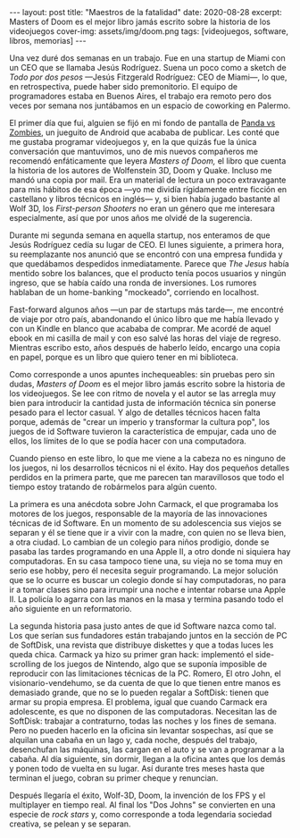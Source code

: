 #+OPTIONS: toc:nil num:nil
#+BEGIN_EXPORT html
---
layout: post
title: "Maestros de la fatalidad"
date: 2020-08-28
excerpt: Masters of Doom es el mejor libro jamás escrito sobre la historia de los videojuegos
cover-img: assets/img/doom.png
tags: [videojuegos, software, libros, memorias]
---
#+END_EXPORT

Una vez duré dos semanas en un trabajo. Fue en una startup de Miami con un CEO que se llamaba Jesús Rodríguez. Suena un poco como a sketch de /Todo por dos pesos/ ---Jesús Fitzgerald Rodríguez: CEO de Miami---, lo que, en retrospectiva, puede haber sido premonitorio. El equipo de programadores estaba
en Buenos Aires, el trabajo era remoto pero dos veces por semana nos juntábamos en un espacio de coworking en Palermo.

El primer día que fui, alguien se fijó en mi fondo de pantalla de [[https://play.google.com/store/apps/details?id=com.dxco.pandavszombies][Panda vs Zombies]], un jueguito de Android
que acababa de publicar. Les conté que me gustaba programar videojuegos y,
en la que quizás fue la única conversación que mantuvimos, uno de mis nuevos compañeros me
recomendó enfáticamente que leyera /Masters of Doom,/ el libro que cuenta la historia de los autores de
Wolfenstein 3D, Doom y Quake. Incluso me mandó una copia por mail.
Era un material de lectura un poco extravagante para mis hábitos de esa época ---yo me dividía
rígidamente entre ficción en castellano y libros técnicos en inglés--- y, si bien había jugado bastante al Wolf 3D,
los /First-person Shooters/ no eran un género que me interesara especialmente, así que por unos años me olvidé de la sugerencia.

Durante mi segunda semana en aquella startup, nos enteramos de que Jesús Rodríguez cedía su lugar de CEO.
El lunes siguiente, a primera hora, su reemplazante nos anunció que se encontró con una empresa fundida y que
quedábamos despedidos inmediatamente. Parece que /The Jesus/ había mentido sobre los balances,
que el producto tenía pocos usuarios y ningún ingreso, que se había caído una ronda de inversiones.
Los rumores hablaban de un home-banking "mockeado", corriendo en localhost.

Fast-forward algunos años ---un par de startups más tarde---, me encontré de viaje por otro
país, abandonando el único libro que me había llevado y con un Kindle en blanco que acababa de
comprar. Me acordé de aquel ebook en mi casilla de mail y con eso salvé las horas del viaje de regreso.
Mientras escribo esto, años después de haberlo leído, encargo una copia en papel, porque es un
libro que quiero tener en mi biblioteca.

#+BEGIN_EXPORT html
<div class="text-center">
<a href="https://www.bookdepository.com/Masters-Doom-David-Kushner/9780812972153" target="_blank">
 <img src="../assets/img/doom2.jpg">
</a>
</div>
#+END_EXPORT

Como corresponde a unos apuntes inchequeables: sin pruebas pero sin dudas,
/Masters of Doom/ es el mejor libro jamás escrito sobre la historia de los videojuegos.
Se lee con ritmo de novela y el autor se las arregla muy bien
para introducir la cantidad justa de información técnica sin ponerse pesado para el lector casual.
Y algo de detalles técnicos hacen falta porque, además de "crear un imperio y transformar la cultura pop",
los juegos de id Software tuvieron la característica de empujar, cada uno de ellos, los límites
de lo que se podía hacer con una computadora.

Cuando pienso en este libro, lo que me viene a la cabeza no es ninguno de los
juegos, ni los desarrollos técnicos ni el éxito. Hay dos pequeños detalles perdidos en la primera
parte, que me parecen tan maravillosos que todo el tiempo estoy tratando de robármelos para algún cuento.

La primera es una anécdota sobre John Carmack, el que programaba los motores de los juegos, responsable de la
mayoría de las innovaciones técnicas de id Software. En un momento de su adolescencia
sus viejos se separan y él se tiene que ir a vivir con la madre, con quien no se lleva bien, a
otra ciudad. Lo cambian de un colegio para niños prodigio, donde se pasaba las tardes
programando en una Apple II, a otro donde ni siquiera hay computadoras. En su casa tampoco tiene una,
su vieja no se toma muy en serio ese hobby, pero él necesita seguir programando.
La mejor solución que se lo ocurre es buscar un colegio donde sí hay computadoras,
no para ir a tomar clases sino para irrumpir una noche e intentar robarse una Apple II.
La policía lo agarra con las manos en la masa y termina pasando todo el año siguiente en un reformatorio.

La segunda historia pasa justo antes de que id Software nazca como tal. Los que serían sus fundadores están
trabajando juntos en la sección de PC de SoftDisk, una revista que distribuye diskettes y que
a todas luces les queda chica. Carmack ya hizo su primer gran hack:
implementó el side-scrolling de los juegos de Nintendo, algo que se
suponía imposible de reproducir con las limitaciones técnicas de la PC. Romero, El otro John,
el visionario-vendehumo, se da cuenta de que lo que tienen entre manos es demasiado grande,
que no se lo pueden regalar a SoftDisk: tienen que armar su propia empresa.
El problema, igual que cuando Carmack era adolescente, es que no disponen de las computadoras.
Necesitan las de SoftDisk: trabajar a contraturno, todas las noches y los fines de semana. Pero no
pueden hacerlo en la oficina sin levantar sospechas, así que se alquilan
una cabaña en un lago y, cada noche, después del trabajo, desenchufan las máquinas, las cargan en el auto
y se van a programar a la cabaña. Al día siguiente, sin dormir, llegan a la oficina antes que los demás
y ponen todo de vuelta en su lugar. Así durante tres meses hasta que terminan el juego, cobran su primer cheque
y renuncian.

Después llegaría el éxito, Wolf-3D, Doom, la invención de los FPS y el multiplayer en tiempo real.
Al final los "Dos Johns" se convierten en una especie de /rock stars/
y, como corresponde a toda legendaria sociedad creativa, se pelean y se separan.
